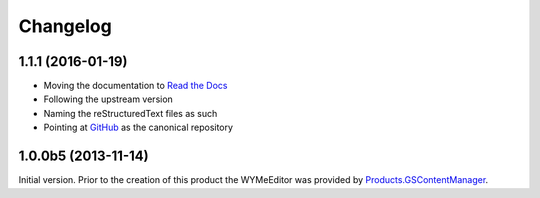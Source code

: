 Changelog
=========

1.1.1 (2016-01-19)
------------------

* Moving the documentation to `Read the Docs`_
* Following the upstream version
* Naming the reStructuredText files as such
* Pointing at GitHub_ as the canonical repository

.. _Read the Docs:
   http://groupserver.readthedocs.io/projects/gscontentjswymeditor
.. _GitHub:
   https://github.com/groupserver/gs.content.js.wymeditor

1.0.0b5 (2013-11-14)
--------------------

Initial version. Prior to the creation of this product the
WYMeEditor was provided by `Products.GSContentManager`_.

.. _Products.GSContentManager:
   https://github.com/groupserver/Products.GSContentManager

..  LocalWords:  reStructuredText Changelog
